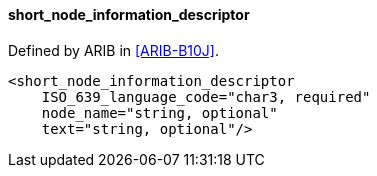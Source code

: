 ==== short_node_information_descriptor

Defined by ARIB in <<ARIB-B10J>>.

[source,xml]
----
<short_node_information_descriptor
    ISO_639_language_code="char3, required"
    node_name="string, optional"
    text="string, optional"/>
----
